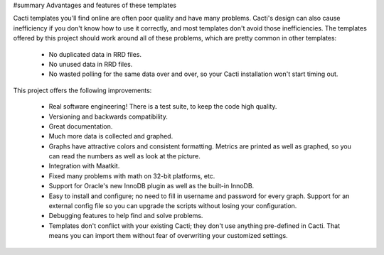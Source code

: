 #summary Advantages and features of these templates

Cacti templates you'll find online are often poor quality and have many problems.  Cacti's design can also cause inefficiency if you don't know how to use it correctly, and most templates don't avoid those inefficiencies.  The templates offered by this project should work around all of these problems, which are pretty common in other templates:

  *  No duplicated data in RRD files.
  *  No unused data in RRD files.
  *  No wasted polling for the same data over and over, so your Cacti installation won't start timing out.

This project offers the following improvements:

  * Real software engineering!  There is a test suite, to keep the code high quality.
  * Versioning and backwards compatibility.
  * Great documentation.
  * Much more data is collected and graphed.
  * Graphs have attractive colors and consistent formatting.  Metrics are printed as well as graphed, so you can read the numbers as well as look at the picture.
  * Integration with Maatkit.
  * Fixed many problems with math on 32-bit platforms, etc.
  * Support for Oracle's new InnoDB plugin as well as the built-in InnoDB.
  * Easy to install and configure; no need to fill in username and password for every graph.  Support for an external config file so you can upgrade the scripts without losing your configuration.
  * Debugging features to help find and solve problems.
  * Templates don't conflict with your existing Cacti; they don't use anything pre-defined in Cacti.  That means you can import them without fear of overwriting your customized settings.